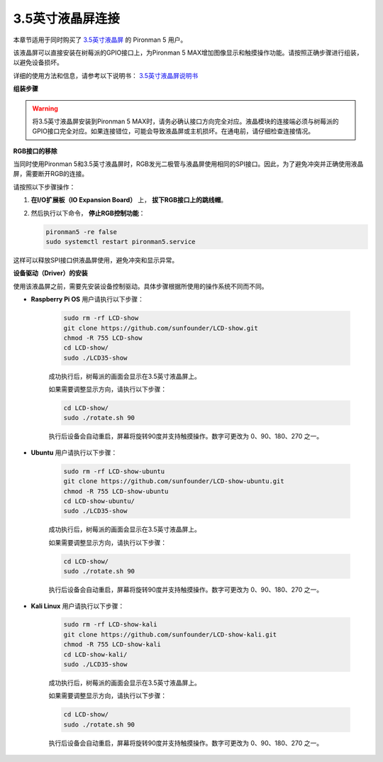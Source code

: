 3.5英寸液晶屏连接
=============================

本章节适用于同时购买了 `3.5英寸液晶屏 <https://www.sunfounder.com/products/touchscreen-02?_pos=2&_sid=839d5db5b&_ss=r>`_ 的 Pironman 5 用户。

该液晶屏可以直接安装在树莓派的GPIO接口上，为Pironman 5 MAX增加图像显示和触摸操作功能。请按照正确步骤进行组装，以避免设备损坏。

详细的使用方法和信息，请参考以下说明书：  
`3.5英寸液晶屏说明书 <http://wiki.sunfounder.cc/index.php?title=3.5_Inch_LCD_Touch_Screen_Monitor_for_Raspberry_Pi>`_


**组装步骤**

.. image:: ../img/lcd_to_max1.jpg
    :width: 340

.. image:: ../img/lcd_to_max2.jpg
    :width: 340


.. warning:: 将3.5英寸液晶屏安装到Pironman 5 MAX时，请务必确认接口方向完全对应。液晶模块的连接端必须与树莓派的GPIO接口完全对应。如果连接错位，可能会导致液晶屏或主机损坏。在通电前，请仔细检查连接情况。


**RGB接口的移除**

当同时使用Pironman 5和3.5英寸液晶屏时，RGB发光二极管与液晶屏使用相同的SPI接口。因此，为了避免冲突并正确使用液晶屏，需要断开RGB的连接。

请按照以下步骤操作：

1. **在I/O扩展板（IO Expansion Board）** 上， **拔下RGB接口上的跳线帽**。

   .. image:: ../img/lcd_to_max0.jpg
      :width: 600
      :align: center


2. 然后执行以下命令， **停止RGB控制功能**：

   .. code-block:: bash

      pironman5 -re false
      sudo systemctl restart pironman5.service 

这样可以释放SPI接口供液晶屏使用，避免冲突和显示异常。


**设备驱动（Driver）的安装**

使用该液晶屏之前，需要先安装设备控制驱动。具体步骤根据所使用的操作系统不同而不同。

* **Raspberry Pi OS** 用户请执行以下步骤：

   .. code-block:: bash

      sudo rm -rf LCD-show 
      git clone https://github.com/sunfounder/LCD-show.git 
      chmod -R 755 LCD-show 
      cd LCD-show/ 
      sudo ./LCD35-show

   成功执行后，树莓派的画面会显示在3.5英寸液晶屏上。

   如果需要调整显示方向，请执行以下步骤：

   .. code-block:: bash

      cd LCD-show/
      sudo ./rotate.sh 90   

   执行后设备会自动重启，屏幕将旋转90度并支持触摸操作。数字可更改为 0、90、180、270 之一。

* **Ubuntu** 用户请执行以下步骤：

   .. code-block:: bash

      sudo rm -rf LCD-show-ubuntu 
      git clone https://github.com/sunfounder/LCD-show-ubuntu.git 
      chmod -R 755 LCD-show-ubuntu 
      cd LCD-show-ubuntu/ 
      sudo ./LCD35-show

   成功执行后，树莓派的画面会显示在3.5英寸液晶屏上。

   如果需要调整显示方向，请执行以下步骤：

   .. code-block:: bash

      cd LCD-show/
      sudo ./rotate.sh 90   

   执行后设备会自动重启，屏幕将旋转90度并支持触摸操作。数字可更改为 0、90、180、270 之一。

* **Kali Linux** 用户请执行以下步骤：

   .. code-block:: bash

      sudo rm -rf LCD-show-kali 
      git clone https://github.com/sunfounder/LCD-show-kali.git 
      chmod -R 755 LCD-show-kali 
      cd LCD-show-kali/ 
      sudo ./LCD35-show

   成功执行后，树莓派的画面会显示在3.5英寸液晶屏上。

   如果需要调整显示方向，请执行以下步骤：

   .. code-block:: bash

      cd LCD-show/
      sudo ./rotate.sh 90   

   执行后设备会自动重启，屏幕将旋转90度并支持触摸操作。数字可更改为 0、90、180、270 之一。
